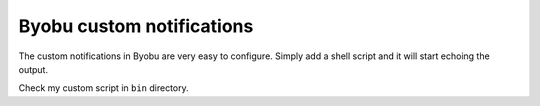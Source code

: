 Byobu custom notifications
==========================

The custom notifications in Byobu are very easy to configure. Simply add a
shell script and it will start echoing the output.

Check my custom script in ``bin`` directory.
